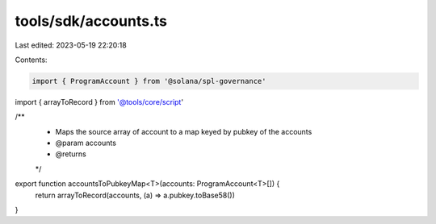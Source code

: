 tools/sdk/accounts.ts
=====================

Last edited: 2023-05-19 22:20:18

Contents:

.. code-block:: ts

    import { ProgramAccount } from '@solana/spl-governance'
import { arrayToRecord } from '@tools/core/script'

/**
 * Maps the source array of account to a map keyed by pubkey of the accounts
 * @param accounts
 * @returns
 */
export function accountsToPubkeyMap<T>(accounts: ProgramAccount<T>[]) {
  return arrayToRecord(accounts, (a) => a.pubkey.toBase58())
}


